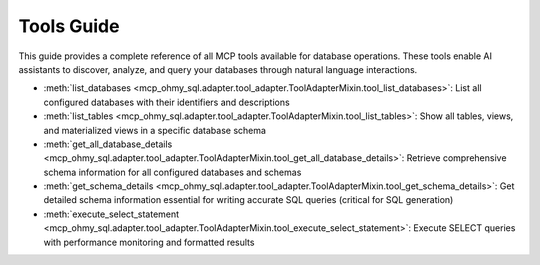 .. _tools-guide:

Tools Guide
==============================================================================
This guide provides a complete reference of all MCP tools available for database operations. These tools enable AI assistants to discover, analyze, and query your databases through natural language interactions.

- :meth:`list_databases <mcp_ohmy_sql.adapter.tool_adapter.ToolAdapterMixin.tool_list_databases>`: List all configured databases with their identifiers and descriptions
- :meth:`list_tables <mcp_ohmy_sql.adapter.tool_adapter.ToolAdapterMixin.tool_list_tables>`: Show all tables, views, and materialized views in a specific database schema
- :meth:`get_all_database_details <mcp_ohmy_sql.adapter.tool_adapter.ToolAdapterMixin.tool_get_all_database_details>`: Retrieve comprehensive schema information for all configured databases and schemas
- :meth:`get_schema_details <mcp_ohmy_sql.adapter.tool_adapter.ToolAdapterMixin.tool_get_schema_details>`: Get detailed schema information essential for writing accurate SQL queries (critical for SQL generation)
- :meth:`execute_select_statement <mcp_ohmy_sql.adapter.tool_adapter.ToolAdapterMixin.tool_execute_select_statement>`: Execute SELECT queries with performance monitoring and formatted results
